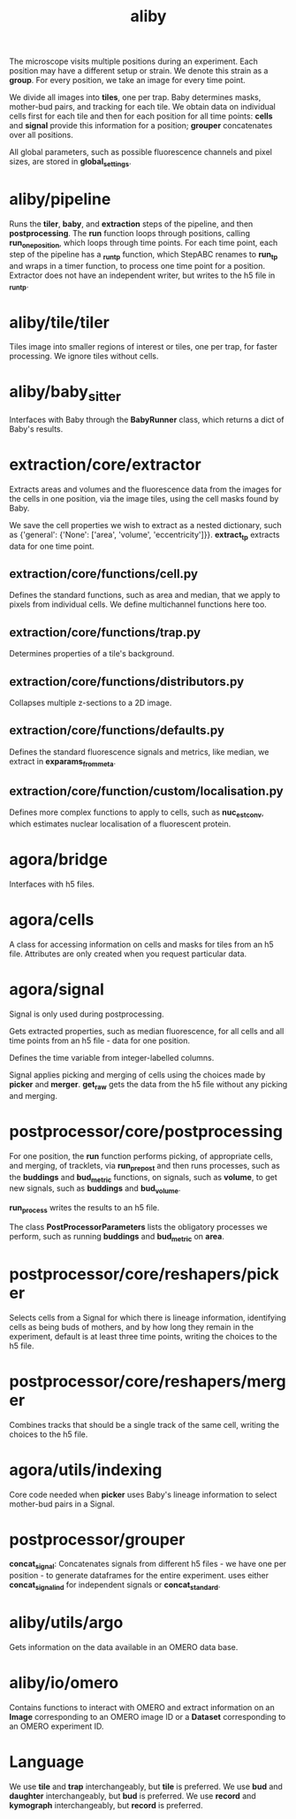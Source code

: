 #+title: aliby

The microscope visits multiple positions during an experiment. Each position may have a different setup or strain. We denote this strain as a *group*. For every position, we take an image for every time point.

We divide all images into *tiles*, one per trap. Baby determines masks, mother-bud pairs, and tracking for each tile. We obtain data on individual cells first for each tile and then for each position for all time points: *cells* and *signal* provide this information for a position; *grouper* concatenates over all positions.

All global parameters, such as possible fluorescence channels and pixel sizes, are stored in *global_settings*.

* aliby/pipeline
Runs the *tiler*, *baby*, and *extraction* steps of the pipeline, and then *postprocessing*.
The *run* function loops through positions, calling *run_one_position*, which loops through time points.
For each time point, each step of the pipeline has a *_run_tp* function, which StepABC renames to *run_tp* and wraps in a timer function, to process one time point for a position.
Extractor does not have an independent writer, but writes to the h5 file in *_run_tp*.

* aliby/tile/tiler
Tiles image into smaller regions of interest or tiles, one per trap, for faster processing. We ignore tiles without cells.

* aliby/baby_sitter
Interfaces with Baby through the *BabyRunner* class, which returns a dict of Baby's results.

* extraction/core/extractor
Extracts areas and volumes and the fluorescence data from the images for the cells in one position, via the image tiles, using the cell masks found by Baby.

We save the cell properties we wish to extract as a nested dictionary, such as
        {'general': {'None': ['area', 'volume', 'eccentricity']}}.
*extract_tp* extracts data for one time point.

** extraction/core/functions/cell.py
Defines the standard functions, such as area and median, that we apply to pixels from individual cells. We define multichannel functions here too.
** extraction/core/functions/trap.py
Determines properties of a tile's background.
** extraction/core/functions/distributors.py
Collapses multiple z-sections to a 2D image.
** extraction/core/functions/defaults.py
Defines the standard fluorescence signals and metrics, like median, we extract in *exparams_from_meta*.
** extraction/core/function/custom/localisation.py
Defines more complex functions to apply to cells, such as *nuc_est_conv*, which estimates nuclear localisation of a fluorescent protein.

* agora/bridge
Interfaces with h5 files.
* agora/cells
A class for accessing information on cells and masks for tiles from an h5 file. Attributes are only created when you request particular data.
* agora/signal
Signal is only used during postprocessing.

Gets extracted properties, such as median fluorescence, for all cells and all time points from an h5 file - data for one position.

Defines the time variable from integer-labelled columns.

Signal applies picking and merging of cells using the choices made by *picker* and *merger*. *get_raw* gets the data from the h5 file without any picking and merging.

* postprocessor/core/postprocessing
For one position, the *run* function performs picking, of appropriate cells, and merging, of tracklets, via *run_prepost* and then runs processes, such as the *buddings* and *bud_metric* functions, on signals, such as *volume*, to get new signals, such as *buddings* and *bud_volume*.

*run_process* writes the results to an h5 file.

The class *PostProcessorParameters* lists the obligatory processes we perform, such as running *buddings* and *bud_metric* on *area*.

* postprocessor/core/reshapers/picker
Selects cells from a Signal for which there is lineage information, identifying cells as being buds of mothers, and by how long they remain in the experiment, default is at least three time points, writing the choices to the h5 file.
* postprocessor/core/reshapers/merger
Combines tracks that should be a single track of the same cell, writing the choices to the h5 file.
* agora/utils/indexing
Core code needed when *picker* uses Baby's lineage information to select mother-bud pairs in a Signal.

* postprocessor/grouper
*concat_signal*: Concatenates signals from different h5 files - we have one per position - to generate dataframes for the entire experiment.
 uses either *concat_signal_ind* for independent signals or *concat_standard*.

* aliby/utils/argo
Gets information on the data available in an OMERO data base.

* aliby/io/omero
Contains functions to interact with OMERO and extract information on an *Image* corresponding to an OMERO image ID or a *Dataset* corresponding to an OMERO experiment ID.

* Language
We use *tile* and *trap* interchangeably, but *tile* is preferred.
We use *bud* and *daughter* interchangeably, but *bud* is preferred.
We use *record* and *kymograph* interchangeably, but *record* is preferred.
